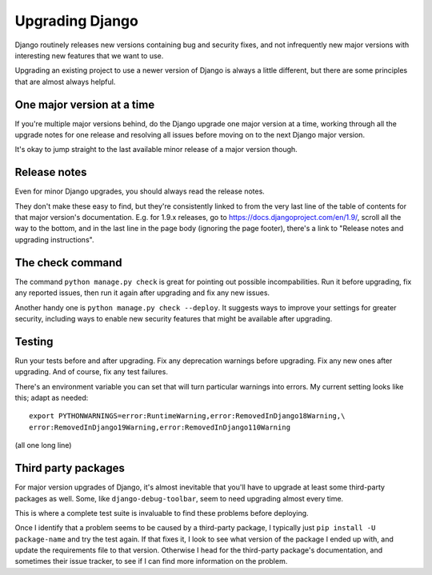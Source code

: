 Upgrading Django
================

Django routinely releases new versions containing bug and
security fixes, and not infrequently new major versions with
interesting new features that we want to use.

Upgrading an existing project to use a newer version of
Django is always a little different, but there are some
principles that are almost always helpful.

One major version at a time
---------------------------

If you're multiple major versions behind, do the Django upgrade one
major version at a time, working through all the upgrade notes for
one release and resolving all issues before moving on to the
next Django major version.

It's okay to jump straight to the last available minor release
of a major version though.

Release notes
-------------

Even for minor Django upgrades, you should always read the
release notes.

They don't make these easy to find, but they're consistently linked
to from the very last line of the table of contents for that major
version's documentation. E.g. for 1.9.x releases, go to
https://docs.djangoproject.com/en/1.9/, scroll all the way to the
bottom, and in the last line in the page body (ignoring the page
footer), there's a link to "Release notes and upgrading instructions".

The check command
-----------------

The command ``python manage.py check`` is great for pointing
out possible incompabilities.  Run it before upgrading, fix
any reported issues, then run it again after upgrading and fix
any new issues.

Another handy one is ``python manage.py check --deploy``.
It suggests ways to improve your settings for greater security,
including ways to enable new security features that might be
available after upgrading.

Testing
-------

Run your tests before and after upgrading. Fix any deprecation
warnings before upgrading. Fix any new ones after upgrading.
And of course, fix any test failures.

There's an environment variable you can set that will
turn particular warnings into errors. My current setting
looks like this; adapt as needed::

    export PYTHONWARNINGS=error:RuntimeWarning,error:RemovedInDjango18Warning,\
    error:RemovedInDjango19Warning,error:RemovedInDjango110Warning

(all one long line)

Third party packages
--------------------

For major version upgrades of Django, it's almost inevitable that
you'll have to upgrade at least some third-party packages as well.
Some, like ``django-debug-toolbar``, seem to need upgrading almost
every time.

This is where a complete test suite is invaluable to find these
problems before deploying.

Once I identify that a problem seems to be caused by a third-party
package, I typically just ``pip install -U package-name`` and
try the test again. If that fixes it, I look to see what version
of the package I ended up with, and update the requirements file
to that version. Otherwise I head for the third-party package's
documentation, and sometimes their issue tracker, to see if I can
find more information on the problem.
